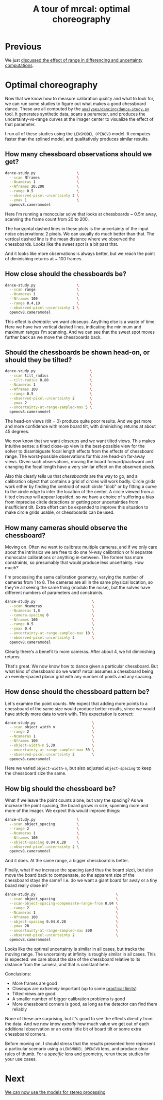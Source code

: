 #+title: A tour of mrcal: optimal choreography
#+OPTIONS: toc:t

* Previous
We just [[file:tour-effect-of-range.org][discussed the effect of range in differencing and uncertainty
computations]].

* Optimal choreography
Now that we know how to measure calibration quality and what to look for, we can
run some studies to figure out what makes a good chessboard dance. These are all
computed by the [[https://www.github.com/dkogan/mrcal/blob/master/analyses/dancing/dance-study.py][=analyses/dancing/dance-study.py=]] tool. It generates synthetic
data, scans a parameter, and produces the uncertainty-vs-range curves at the
imager center to visualize the effect of that parameter.

I run all of these studies using the =LENSMODEL_OPENCV8= model. It computes
faster than the splined model, and qualitatively produces similar results.

** How many chessboard observations should we get?

#+begin_src sh
dance-study.py                   \
  --scan Nframes                 \
  --Ncameras 1                   \
  --Nframes 20,200               \
  --range 0.5                    \
  --observed-pixel-uncertainty 2 \
  --ymax 1                       \
  opencv8.cameramodel
#+end_src
#+begin_src sh :exports none :eval no-export
mkdir -p ~/projects/mrcal-doc-external/figures/dance-study

D=~/projects/mrcal-doc-external/2022-11-05--dtla-overpass--samyang--alpha7/2-f22-infinity
PYTHONPATH=~/projects/mrcal;                     \
export PYTHONPATH;                               \
$PYTHONPATH/analyses/dancing/dance-study.py      \
  --scan Nframes                                 \
  --Ncameras 1                                   \
  --Nframes 20,200                               \
  --range 0.5                                    \
  --observed-pixel-uncertainty 2                 \
  --ymax 1                                       \
  $D/opencv8.cameramodel                         \
  --hardcopy ~/projects/mrcal-doc-external/figures/dance-study/dance-study-scan-Nframes.svg \
  --terminal 'svg size 800,600       noenhanced solid dynamic font ",14"' > /dev/null
#+end_src

[[file:external/figures/dance-study/dance-study-scan-Nframes.svg]]

Here I'm running a monocular solve that looks at chessboards ~ 0.5m away,
scanning the frame count from 20 to 200.

The horizontal dashed lines in these plots is the uncertainty of the input noise
observations: 2 pixels. We can usually do much better than that. The vertical
dashed line is the mean distance where we observed the chessboards. Looks like
the sweet spot is a bit past that.

And it looks like more observations is always better, but we reach the point of
diminishing returns at ~ 100 frames.

** How close should the chessboards be?
:PROPERTIES:
:CUSTOM_ID: choreography-distance
:END:

#+begin_src sh
dance-study.py                   \
  --scan range                   \
  --Ncameras 1                   \
  --Nframes 100                  \
  --range 0.4,10                 \
  --observed-pixel-uncertainty 2 \
  opencv8.cameramodel
#+end_src
#+begin_src sh :exports none :eval no-export
D=~/projects/mrcal-doc-external/2022-11-05--dtla-overpass--samyang--alpha7/2-f22-infinity
PYTHONPATH=~/projects/mrcal;                     \
export PYTHONPATH;                               \
$PYTHONPATH/analyses/dancing/dance-study.py      \
  --scan range                                   \
  --Ncameras 1                                   \
  --Nframes 100                                  \
  --range 0.4,10                                 \
  --observed-pixel-uncertainty 2                 \
  $D/opencv8.cameramodel                         \
  --hardcopy ~/projects/mrcal-doc-external/figures/dance-study/dance-study-scan-range.svg \
  --terminal 'svg size 800,600       noenhanced solid dynamic font ",14"' > /dev/null
#+end_src

[[file:external/figures/dance-study/dance-study-scan-range.svg]]

This effect is /dramatic/: we want closeups. Anything else is a waste of time.
Here we have two vertical dashed lines, indicating the minimum and maximum
ranges I'm scanning. And we can see that the sweet spot moves further back as we
move the chessboards back.

** Should the chessboards be shown head-on, or should they be tilted?
:PROPERTIES:
:CUSTOM_ID: tilt
:END:

#+begin_src sh
dance-study.py                         \
  --scan tilt_radius                   \
  --tilt-radius 0,80                   \
  --Ncameras 1                         \
  --Nframes 100                        \
  --range 0.5                          \
  --observed-pixel-uncertainty 2       \
  --ymax 2                             \
  --uncertainty-at-range-sampled-max 5 \
  opencv8.cameramodel
#+end_src
#+begin_src sh :exports none :eval no-export
D=~/projects/mrcal-doc-external/2022-11-05--dtla-overpass--samyang--alpha7/2-f22-infinity
PYTHONPATH=~/projects/mrcal;                     \
export PYTHONPATH;                               \
$PYTHONPATH/analyses/dancing/dance-study.py      \
  --scan tilt_radius                             \
  --tilt-radius 0,80                             \
  --Ncameras 1                                   \
  --Nframes 100                                  \
  --range 0.5                                    \
  --observed-pixel-uncertainty 2                 \
  --ymax 2                                       \
  --uncertainty-at-range-sampled-max 5           \
  $D/opencv8.cameramodel                         \
  --hardcopy ~/projects/mrcal-doc-external/figures/dance-study/dance-study-scan-tilt_radius.svg \
  --terminal 'svg size 800,600       noenhanced solid dynamic font ",14"' > /dev/null
#+end_src

[[file:external/figures/dance-study/dance-study-scan-tilt_radius.svg]]

The head-on views (tilt = 0) produce quite poor results. And we get more and
more confidence with more board tilt, with diminishing returns at about 45
degrees.

We now know that we want closeups and we want tilted views. This makes intuitive
sense: a tilted close-up view is the best-possible view for the solver to
disambiguate focal length effects from the effects of chessboard range. The
worst-possible observations for this are head-on far-away views. Given such
observations, moving the board forward/backward and changing the focal length
have a very similar effect on the observed pixels.

Also this clearly tells us that /chessboards/ are the way to go, and a
calibration object that contains a grid of circles will work badly. Circle grids
work either by finding the centroid of each circle "blob" or by fitting a curve
to the circle edge to infer the location of the center. A circle viewed from a
tilted closeup will appear lopsided, so we have a choice of suffering a bias
from imprecise circle detections or getting poor uncertainties from insufficient
tilt. Extra effort can be expended to improve this situation to make circle
grids usable, or chessboards can be used.

** How many cameras should observe the chessboard?
Moving on. Often we want to calibrate multiple cameras, and if we only care
about the intrinsics we are free to do one N-way calibration or N separate
monocular calibrations or anything in-between. The former has more constraints,
so presumably that would produce less uncertainty. How much?

I'm processing the same calibration geometry, varying the number of cameras from
1 to 8. The cameras are all in the same physical location, so they're all seeing
the same thing (modulo the noise), but the solves have different numbers of
parameters and constraints.

#+begin_src sh
dance-study.py                          \
  --scan Ncameras                       \
  --Ncameras 1,8                        \
  --camera-spacing 0                    \
  --Nframes 100                         \
  --range 0.5                           \
  --ymax 0.4                            \
  --uncertainty-at-range-sampled-max 10 \
  --observed-pixel-uncertainty 2        \
  opencv8.cameramodel
#+end_src
#+begin_src sh :exports none :eval no-export
D=~/projects/mrcal-doc-external/2022-11-05--dtla-overpass--samyang--alpha7/2-f22-infinity
PYTHONPATH=~/projects/mrcal;                     \
export PYTHONPATH;                               \
$PYTHONPATH/analyses/dancing/dance-study.py      \
  --scan Ncameras                                \
  --Ncameras 1,8                                 \
  --camera-spacing 0                             \
  --Nframes 100                                  \
  --range 0.5                                    \
  --ymax 0.4                                     \
  --uncertainty-at-range-sampled-max 10          \
  --observed-pixel-uncertainty 2                 \
  $D/opencv8.cameramodel                         \
  --hardcopy ~/projects/mrcal-doc-external/figures/dance-study/dance-study-scan-Ncameras.svg \
  --terminal 'svg size 800,600       noenhanced solid dynamic font ",14"' > /dev/null
#+end_src

[[file:external/figures/dance-study/dance-study-scan-Ncameras.svg]]

Clearly there's a benefit to more cameras. After about 4, we hit diminishing
returns.

That's great. We now know how to dance given a particular chessboard. But what
kind of chessboard do we want? mrcal assumes a chessboard being an evenly-spaced planar grid with any number of
points and any spacing.

** How dense should the chessboard pattern be?
Let's examine the point counts. We expect that adding more points to a
chessboard of the same size would produce better results, since we would have
strictly more data to work with. This expectation is correct:

#+begin_src sh
dance-study.py                          \
  --scan object_width_n                 \
  --range 2                             \
  --Ncameras 1                          \
  --Nframes 100                         \
  --object-width-n 5,30                 \
  --uncertainty-at-range-sampled-max 30 \
  --observed-pixel-uncertainty 2        \
  opencv8.cameramodel
#+end_src
#+begin_src sh :exports none :eval no-export
D=~/projects/mrcal-doc-external/2022-11-05--dtla-overpass--samyang--alpha7/2-f22-infinity
PYTHONPATH=~/projects/mrcal;                     \
export PYTHONPATH;                               \
$PYTHONPATH/analyses/dancing/dance-study.py      \
  --scan object_width_n                          \
  --range 2                                      \
  --Ncameras 1                                   \
  --Nframes 100                                  \
  --object-width-n 5,30                          \
  --uncertainty-at-range-sampled-max 30          \
  --observed-pixel-uncertainty 2                 \
  $D/opencv8.cameramodel                         \
  --hardcopy ~/projects/mrcal-doc-external/figures/dance-study/dance-study-scan-object_width_n.svg \
  --terminal 'svg size 800,600       noenhanced solid dynamic font ",14"' > /dev/null
#+end_src

[[file:external/figures/dance-study/dance-study-scan-object_width_n.svg]]

Here we varied =object-width-n=, but also adjusted =object-spacing= to keep the
chessboard size the same.

** How big should the chessboard be?
What if we leave the point counts alone, but vary the spacing? As we increase
the point spacing, the board grows in size, spanning more and more of the
imager. We expect this would improve things:

#+begin_src sh
dance-study.py                   \
  --scan object_spacing          \
  --range 2                      \
  --Ncameras 1                   \
  --Nframes 100                  \
  --object-spacing 0.04,0.20     \
  --observed-pixel-uncertainty 2 \
  opencv8.cameramodel
#+end_src
#+begin_src sh :exports none :eval no-export
D=~/projects/mrcal-doc-external/2022-11-05--dtla-overpass--samyang--alpha7/2-f22-infinity
PYTHONPATH=~/projects/mrcal;                     \
export PYTHONPATH;                               \
$PYTHONPATH/analyses/dancing/dance-study.py      \
  --scan object_spacing                          \
  --range 2                                      \
  --Ncameras 1                                   \
  --Nframes 100                                  \
  --object-spacing 0.04,0.20                     \
  --observed-pixel-uncertainty 2                 \
  --hardcopy ~/projects/mrcal-doc-external/figures/dance-study/dance-study-scan-object_spacing.svg \
  $D/opencv8.cameramodel                         \
  --terminal 'svg size 800,600       noenhanced solid dynamic font ",14"' > /dev/null
#+end_src

[[file:external/figures/dance-study/dance-study-scan-object_spacing.svg]]

And it does. At the same range, a bigger chessboard is better.

Finally, what if we increase the spacing (and thus the board size), but also
move the board back to compensate, so the apparent size of the chessboard stays
the same? I.e. do we want a giant board far away or a tiny board really close
in?

#+begin_src sh
dance-study.py                                     \
  --scan object_spacing                            \
  --scan-object-spacing-compensate-range-from 0.04 \
  --range 2                                        \
  --Ncameras 1                                     \
  --Nframes 100                                    \
  --object-spacing 0.04,0.20                       \
  --ymax 20                                        \
  --uncertainty-at-range-sampled-max 200           \
  --observed-pixel-uncertainty 2                   \
  opencv8.cameramodel
#+end_src
#+begin_src sh :exports none :eval no-export
D=~/projects/mrcal-doc-external/2022-11-05--dtla-overpass--samyang--alpha7/2-f22-infinity
PYTHONPATH=~/projects/mrcal;                                                                                         \
export PYTHONPATH;                                                                                                   \
$PYTHONPATH/analyses/dancing/dance-study.py                                                                          \
  --scan object_spacing                                                                                              \
  --scan-object-spacing-compensate-range-from 0.04                                                                   \
  --range 2                                                                                                          \
  --Ncameras 1                                                                                                       \
  --Nframes 100                                                                                                      \
  --object-spacing 0.04,0.20                                                                                         \
  --ymax 20                                                                                                          \
  --uncertainty-at-range-sampled-max 200                                                                             \
  --observed-pixel-uncertainty 2                                                                                     \
  --hardcopy ~/projects/mrcal-doc-external/figures/dance-study/dance-study-scan-object_spacing-compensated-range.svg \
  $D/opencv8.cameramodel                                                                                             \
  --terminal 'svg size 800,600       noenhanced solid dynamic font ",14"' > /dev/null
#+end_src

[[file:external/figures/dance-study/dance-study-scan-object_spacing-compensated-range.svg]]

Looks like the optimal uncertainty is similar in all cases, but tracks the
moving range. The uncertainty at infinity is roughly similar in all cases. This
is expected: we care about the size of the chessboard relative to its distance
from the camera, and that is constant here.

Conclusions:

- More frames are good
- Closeups are /extremely/ important (up to some [[file:how-to-calibrate.org::#dancing][practical limits]])
- Tilted views are good
- A smaller number of bigger calibration problems is good
- More chessboard corners is good, as long as the detector can find them
  reliably

[[file:figures/observation-usefulness.svg]]

None of these are surprising, but it's good to see the effects directly from the
data. And we now know /exactly/ how much value we get out of each additional
observation or an extra little bit of board tilt or some extra chessboard
corners.

Before moving on, I should stress that the results presented here represent a
particular scenario using a =LENSMODEL_OPENCV8= lens, and produce clear rules of
thumb. For a /specific/ lens and geometry, rerun these studies for your use
cases.

* Next
[[file:tour-stereo.org][We can now use the models for stereo processing]]
